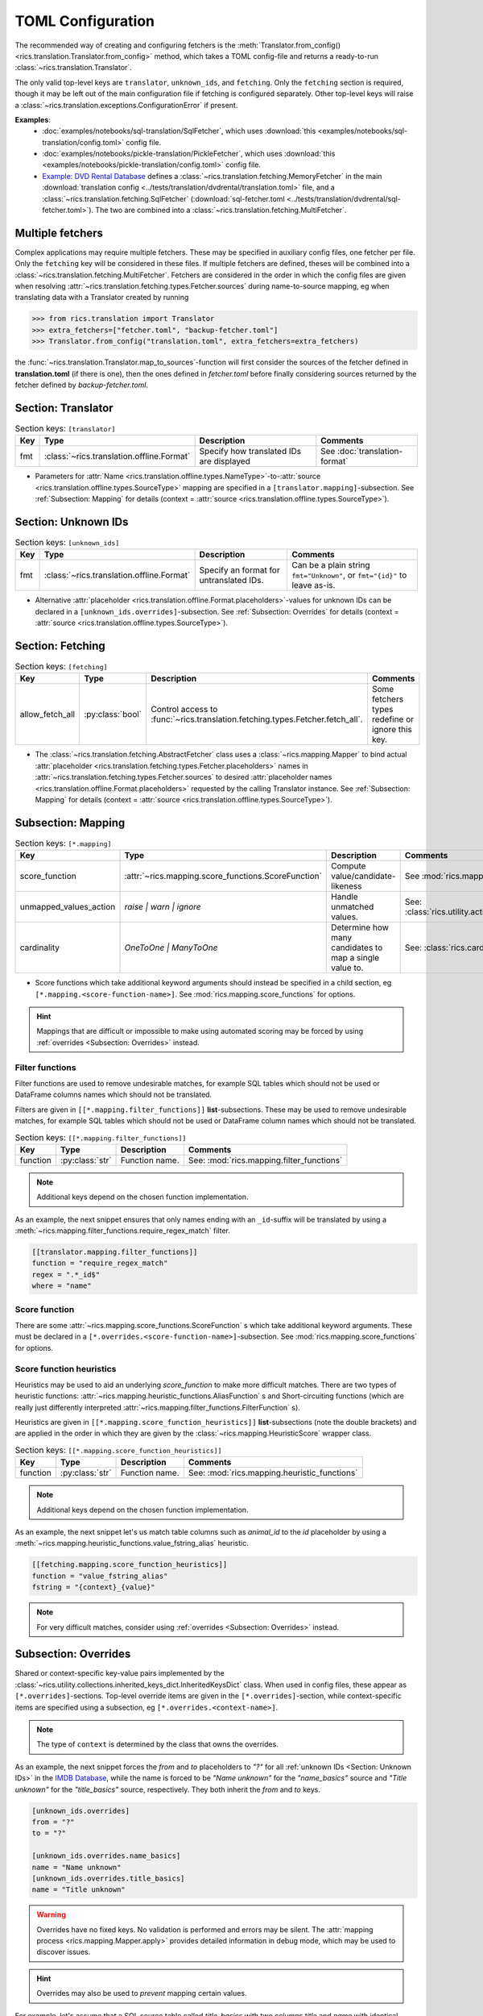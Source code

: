 TOML Configuration
==================

The recommended way of creating and configuring fetchers is the :meth:`Translator.from_config()
<rics.translation.Translator.from_config>` method, which takes a TOML config-file and returns a ready-to-run
:class:`~rics.translation.Translator`.

The only valid top-level keys are ``translator``, ``unknown_ids``, and ``fetching``. Only the ``fetching`` section is
required, though it may be left out of the main configuration file if fetching is configured separately. Other top-level
keys will raise a :class:`~rics.translation.exceptions.ConfigurationError` if present.

**Examples**:
    * :doc:`examples/notebooks/sql-translation/SqlFetcher`,
      which uses :download:`this <examples/notebooks/sql-translation/config.toml>` config file.
    * :doc:`examples/notebooks/pickle-translation/PickleFetcher`,
      which uses :download:`this <examples/notebooks/pickle-translation/config.toml>` config file.
    * `Example: DVD Rental Database <translation-quickstart.html#example-dvd-rental-database>`__ defines a
      :class:`~rics.translation.fetching.MemoryFetcher` in the main
      :download:`translation config <../tests/translation/dvdrental/translation.toml>` file, and a
      :class:`~rics.translation.fetching.SqlFetcher` (:download:`sql-fetcher.toml <../tests/translation/dvdrental/sql-fetcher.toml>`).
      The two are combined into a :class:`~rics.translation.fetching.MultiFetcher`.

Multiple fetchers
-----------------
Complex applications may require multiple fetchers. These may be specified in auxiliary config files, one fetcher per
file. Only the ``fetching`` key will be considered in these files. If multiple fetchers are defined, theses will be
combined into a :class:`~rics.translation.fetching.MultiFetcher`. Fetchers are considered in the order in which the
config files are given when resolving :attr:`~rics.translation.fetching.types.Fetcher.sources` during name-to-source
mapping, eg when translating data with a Translator created by running

>>> from rics.translation import Translator
>>> extra_fetchers=["fetcher.toml", "backup-fetcher.toml"]
>>> Translator.from_config("translation.toml", extra_fetchers=extra_fetchers)

the :func:`~rics.translation.Translator.map_to_sources`-function will first consider the sources of the
fetcher defined in **translation.toml** (if there is one), then the ones defined in `fetcher.toml` before finally
considering sources returned by the fetcher defined by `backup-fetcher.toml`.

Section: Translator
-------------------
.. list-table:: Section keys: ``[translator]``
   :header-rows: 1

   * - Key
     - Type
     - Description
     - Comments
   * - fmt
     - :class:`~rics.translation.offline.Format`
     - Specify how translated IDs are displayed
     - See :doc:`translation-format`

* Parameters for :attr:`Name <rics.translation.offline.types.NameType>`-to-:attr:`source <rics.translation.offline.types.SourceType>`
  mapping are specified in a ``[translator.mapping]``-subsection. See :ref:`Subsection: Mapping` for details (context =
  :attr:`source <rics.translation.offline.types.SourceType>`).

Section: Unknown IDs
--------------------
.. list-table:: Section keys: ``[unknown_ids]``
   :header-rows: 1

   * - Key
     - Type
     - Description
     - Comments
   * - fmt
     - :class:`~rics.translation.offline.Format`
     - Specify an format for untranslated IDs.
     - Can be a plain string ``fmt="Unknown"``, or ``fmt="{id}"`` to leave as-is.

* Alternative :attr:`placeholder <rics.translation.offline.Format.placeholders>`-values for unknown IDs can be declared
  in a ``[unknown_ids.overrides]``-subsection. See :ref:`Subsection: Overrides` for details (context =
  :attr:`source <rics.translation.offline.types.SourceType>`).

Section: Fetching
-----------------
.. list-table:: Section keys: ``[fetching]``
   :header-rows: 1

   * - Key
     - Type
     - Description
     - Comments
   * - allow_fetch_all
     - :py:class:`bool`
     - Control access to :func:`~rics.translation.fetching.types.Fetcher.fetch_all`.
     - Some fetchers types redefine or ignore this key.

* The :class:`~rics.translation.fetching.AbstractFetcher` class uses a :class:`~rics.mapping.Mapper` to bind
  actual :attr:`placeholder <rics.translation.fetching.types.Fetcher.placeholders>` names
  in :attr:`~rics.translation.fetching.types.Fetcher.sources`
  to desired :attr:`placeholder names <rics.translation.offline.Format.placeholders>` requested by the calling
  Translator instance. See :ref:`Subsection: Mapping` for details
  (context = :attr:`source <rics.translation.offline.types.SourceType>`).

Subsection: Mapping
-------------------
.. list-table:: Section keys: ``[*.mapping]``
   :header-rows: 1

   * - Key
     - Type
     - Description
     - Comments
   * - score_function
     - :attr:`~rics.mapping.score_functions.ScoreFunction`
     - Compute value/candidate-likeness
     - See :mod:`rics.mapping.score_functions`
   * - unmapped_values_action
     - `raise | warn | ignore`
     - Handle unmatched values.
     - See: :class:`rics.utility.action_level.ActionLevel`
   * - cardinality
     - `OneToOne | ManyToOne`
     - Determine how many candidates to map a single value to.
     - See: :class:`rics.cardinality.Cardinality`

* Score functions which take additional keyword arguments should instead be specified in a child section, eg
  ``[*.mapping.<score-function-name>]``. See :mod:`rics.mapping.score_functions` for options.

.. hint::

  Mappings that are difficult or impossible to make using automated scoring may be forced by using
  :ref:`overrides <Subsection: Overrides>` instead.


Filter functions
~~~~~~~~~~~~~~~~
Filter functions are used to remove undesirable matches, for example SQL tables which should not be used or DataFrame
columns names which should not be translated.

Filters are given in ``[[*.mapping.filter_functions]]`` **list**-subsections. These may be used to remove undesirable
matches, for example SQL tables which should not be used or DataFrame column names which should not be translated.

.. list-table:: Section keys: ``[[*.mapping.filter_functions]]``
   :header-rows: 1

   * - Key
     - Type
     - Description
     - Comments
   * - function
     - :py:class:`str`
     - Function name.
     - See: :mod:`rics.mapping.filter_functions`

.. note::

   Additional keys depend on the chosen function implementation.

As an example, the next snippet ensures that only names ending with an ``_id``-suffix will be translated by using a
:meth:`~rics.mapping.filter_functions.require_regex_match` filter.

.. code-block:: toml

    [[translator.mapping.filter_functions]]
    function = "require_regex_match"
    regex = ".*_id$"
    where = "name"


Score function
~~~~~~~~~~~~~~
There are some :attr:`~rics.mapping.score_functions.ScoreFunction` s which take additional keyword arguments. These must
be declared in a ``[*.overrides.<score-function-name>]``-subsection. See :mod:`rics.mapping.score_functions` for options.

Score function heuristics
~~~~~~~~~~~~~~~~~~~~~~~~~
Heuristics may be used to aid an underlying `score_function` to make more difficult matches. There are two types of
heuristic functions: :attr:`~rics.mapping.heuristic_functions.AliasFunction` s and Short-circuiting functions (which are
really just differently interpreted :attr:`~rics.mapping.filter_functions.FilterFunction` s).

Heuristics are given in ``[[*.mapping.score_function_heuristics]]`` **list**-subsections (note the double brackets) and
are applied in the order in which they are given by the :class:`~rics.mapping.HeuristicScore` wrapper
class.

.. list-table:: Section keys: ``[[*.mapping.score_function_heuristics]]``
   :header-rows: 1

   * - Key
     - Type
     - Description
     - Comments
   * - function
     - :py:class:`str`
     - Function name.
     - See: :mod:`rics.mapping.heuristic_functions`

.. note::

   Additional keys depend on the chosen function implementation.

As an example, the next snippet let's us match table columns such as `animal_id` to the `id` placeholder by using a
:meth:`~rics.mapping.heuristic_functions.value_fstring_alias` heuristic.

.. code-block:: toml

    [[fetching.mapping.score_function_heuristics]]
    function = "value_fstring_alias"
    fstring = "{context}_{value}"

.. note::

   For very difficult matches, consider using :ref:`overrides <Subsection: Overrides>` instead.

Subsection: Overrides
---------------------
Shared or context-specific key-value pairs implemented by the :class:`~rics.utility.collections.inherited_keys_dict.InheritedKeysDict`
class. When used in config files, these appear as ``[*.overrides]``-sections. Top-level override items are given in the
``[*.overrides]``-section, while context-specific items are specified using a subsection, eg
``[*.overrides.<context-name>]``.

.. note::

   The type of ``context`` is determined by the class that owns the overrides.

As an example, the next snippet forces the `from` and `to` placeholders to `"?"` for all :ref:`unknown IDs <Section: Unknown IDs>`
in the `IMDB Database <../jupyterlab/demo/pickle-translation/PickleFetcher.ipynb>`__, while the name is forced to be
`"Name unknown"` for the `"name_basics"` source and `"Title unknown"` for the `"title_basics"` source, respectively.
They both inherit the `from` and `to` keys.

.. code-block:: toml

    [unknown_ids.overrides]
    from = "?"
    to = "?"

    [unknown_ids.overrides.name_basics]
    name = "Name unknown"
    [unknown_ids.overrides.title_basics]
    name = "Title unknown"

.. warning::

   Overrides have no fixed keys. No validation is performed and errors may be silent. The
   :attr:`mapping process <rics.mapping.Mapper.apply>` provides detailed information in debug mode, which may be used to
   discover issues.

.. hint::

   Overrides may also be used to `prevent` mapping certain values.

For example, let's assume that a SQL source table called `title_basics` with two columns `title` and `name` with
identical contents. We would like to use a format ``"[{title}. ]{name}"`` to output translations such as
`"Mr. Astaire"`. To avoid output such as `"Top Hat. Top Hat"` for movies, we may add

.. code-block:: toml

  [fetching.mapping.overrides.movies]
  title = "_"

to force the fetcher to inform the Translator that the `title` placeholder (column) does not exist for the `title_basics`
source (we used `"_"` since TOML `does not have <https://github.com/toml-lang/toml/issues/30>`__ a ``null``-type).
